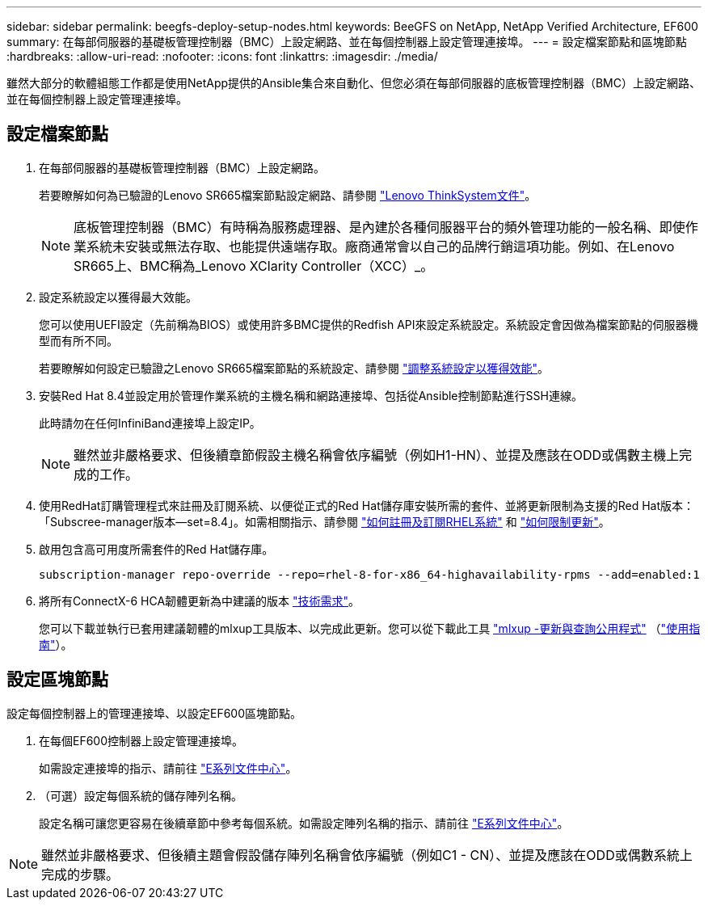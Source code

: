 ---
sidebar: sidebar 
permalink: beegfs-deploy-setup-nodes.html 
keywords: BeeGFS on NetApp, NetApp Verified Architecture, EF600 
summary: 在每部伺服器的基礎板管理控制器（BMC）上設定網路、並在每個控制器上設定管理連接埠。 
---
= 設定檔案節點和區塊節點
:hardbreaks:
:allow-uri-read: 
:nofooter: 
:icons: font
:linkattrs: 
:imagesdir: ./media/


[role="lead"]
雖然大部分的軟體組態工作都是使用NetApp提供的Ansible集合來自動化、但您必須在每部伺服器的底板管理控制器（BMC）上設定網路、並在每個控制器上設定管理連接埠。



== 設定檔案節點

. 在每部伺服器的基礎板管理控制器（BMC）上設定網路。
+
若要瞭解如何為已驗證的Lenovo SR665檔案節點設定網路、請參閱 https://thinksystem.lenovofiles.com/help/index.jsp?topic=%2F7D2W%2Fset_the_network_connection.html["Lenovo ThinkSystem文件"^]。

+

NOTE: 底板管理控制器（BMC）有時稱為服務處理器、是內建於各種伺服器平台的頻外管理功能的一般名稱、即使作業系統未安裝或無法存取、也能提供遠端存取。廠商通常會以自己的品牌行銷這項功能。例如、在Lenovo SR665上、BMC稱為_Lenovo XClarity Controller（XCC）_。

. 設定系統設定以獲得最大效能。
+
您可以使用UEFI設定（先前稱為BIOS）或使用許多BMC提供的Redfish API來設定系統設定。系統設定會因做為檔案節點的伺服器機型而有所不同。

+
若要瞭解如何設定已驗證之Lenovo SR665檔案節點的系統設定、請參閱 link:beegfs-deploy-file-node-tuning.html["調整系統設定以獲得效能"]。

. 安裝Red Hat 8.4並設定用於管理作業系統的主機名稱和網路連接埠、包括從Ansible控制節點進行SSH連線。
+
此時請勿在任何InfiniBand連接埠上設定IP。

+

NOTE: 雖然並非嚴格要求、但後續章節假設主機名稱會依序編號（例如H1-HN）、並提及應該在ODD或偶數主機上完成的工作。

. 使用RedHat訂購管理程式來註冊及訂閱系統、以便從正式的Red Hat儲存庫安裝所需的套件、並將更新限制為支援的Red Hat版本：「Subscree-manager版本--set=8.4」。如需相關指示、請參閱 https://access.redhat.com/solutions/253273["如何註冊及訂閱RHEL系統"^] 和  https://access.redhat.com/solutions/2761031["如何限制更新"^]。
. 啟用包含高可用度所需套件的Red Hat儲存庫。
+
....
subscription-manager repo-override --repo=rhel-8-for-x86_64-highavailability-rpms --add=enabled:1
....
. 將所有ConnectX-6 HCA韌體更新為中建議的版本 link:beegfs-technology-requirements.html["技術需求"]。
+
您可以下載並執行已套用建議韌體的mlxup工具版本、以完成此更新。您可以從下載此工具 https://network.nvidia.com/support/firmware/mlxup-mft/["mlxup -更新與查詢公用程式"^] （link:https://docs.nvidia.com/networking/display/MLXUPFWUTILITY/mlxup+-+Firmware+Utility+User+Guide["使用指南"^]）。





== 設定區塊節點

設定每個控制器上的管理連接埠、以設定EF600區塊節點。

. 在每個EF600控制器上設定管理連接埠。
+
如需設定連接埠的指示、請前往 https://docs.netapp.com/us-en/e-series/maintenance-ef600/hpp-overview-supertask-concept.html["E系列文件中心"^]。

. （可選）設定每個系統的儲存陣列名稱。
+
設定名稱可讓您更容易在後續章節中參考每個系統。如需設定陣列名稱的指示、請前往 https://docs.netapp.com/us-en/e-series/maintenance-ef600/hpp-overview-supertask-concept.html["E系列文件中心"^]。




NOTE: 雖然並非嚴格要求、但後續主題會假設儲存陣列名稱會依序編號（例如C1 - CN）、並提及應該在ODD或偶數系統上完成的步驟。
